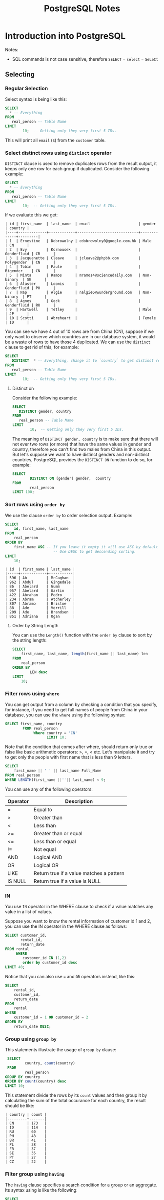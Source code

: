 #+TITLE: PostgreSQL Notes
#+hugo_tags: "Computer Science" "Databases"

* Introduction into PostgreSQL
Notes:
+ SQL commands is not case sensitive, therefore ~SELECT~ = ~select~ = ~SeLeCt~
** Selecting
*** Regular Selection
:PROPERTIES:
:CUSTOM_ID: regular_selecting
:END:

Select syntax is being like this:

#+begin_src sql
SELECT
  * -- Everything
FROM
   real_person -- Table Name
LIMIT
        10;  -- Getting only they very first 5 IDs.
#+end_src


This will print all ~email~ (s) from the ~customer~ table.
*** Select distinct rows using ~distinct~ operator
:PROPERTIES:
:CUSTOM_ID: distinct
:END:
~DISTINCT~ clause is used to remove duplicates rows from the result output, it keeps only
one row for each group if duplicated. Consider the following example:
#+begin_src sql
SELECT
  * -- Everything
FROM
   real_person -- Table Name
LIMIT
        10;  -- Getting only they very first 5 IDs.
#+end_src


If we evaluate this we get:
#+RESULTS:
#+begin_example
| id | first_name  | last_name  | email                      | gender      | country |
|----+-------------+------------+----------------------------+-------------+---------|
| 1  | Ernestine   | Dobrowolny | edobrowolny0@google.com.hk | Male        | CN      |
| 2  | Evy         | Kornousek  |                            | Genderfluid | CR      |
| 3  | Jacquenette | Cleave     | jcleave2@phpbb.com         | Polygender  | CN      |
| 4  | Tobin       | Paule      |                            | Bigender    | CN      |
| 5  | Minta       | Ramos      | mramos4@sciencedaily.com   | Non-binary  | SE      |
| 6  | Alaster     | Loomis     |                            | Genderfluid | PH      |
| 7  | Nap         | Algie      | nalgie6@wunderground.com   | Non-binary  | PT      |
| 8  | Agnes       | Geck       |                            | Genderfluid | RU      |
| 9  | Hartwell    | Tetley     |                            | Male        | JP      |
| 10 | Scotti      | Abreheart  |                            | Female      | ID      |
#+end_example
You can see we have 4 out of 10 rows are from China (CN), suppose if we only want to observe
which countries are in our database system, it would be a waste of rows to have those 4
duplicated. We can use the ~distinct~ clause to get rid of this, for example:

#+begin_src sql
SELECT
   DISTINCT  * -- Everything, change it to `country` to get distinct results by countries.
FROM
   real_person -- Table Name
LIMIT
        10;  -- Getting only they very first 5 IDs.
#+end_src

#+RESULTS:
#+begin_example
| id  | first_name | last_name   | email                   | gender      | country |
|-----+------------+-------------+-------------------------+-------------+---------|
| 843 | Sigismund  | Revance     |                         | Bigender    | BR      |
| 594 | Ibbie      | Lamming     | ilamminggh@ibm.com      | Female      | OM      |
| 86  | Abelard    | Gumm        | agumm2d@free.fr         | Genderqueer | ID      |
| 853 | Veronika   | Vasyunichev | vvasyunichevno@home.pl  | Genderfluid | MX      |
| 457 | Joyous     | Alsobrook   |                         | Non-binary  | BR      |
| 505 | Shannen    | Sproat      |                         | Polygender  | CN      |
| 34  | Danila     | Stevings    | dstevingsx@netscape.com | Agender     | US      |
| 35  | Jean       | Lerner      | jlernery@ning.com       | Bigender    | RU      |
| 20  | Blaine     | Blakebrough |                         | Genderfluid | KE      |
| 613 | Vitia      | Rummings    |                         | Polygender  | DE      |
#+end_example
**** Distinct on
Consider the following example:
#+begin_src sql
SELECT
   DISTINCT gender, country
FROM
   real_person -- Table Name
LIMIT
        10;  -- Getting only they very first 5 IDs.
#+end_src

#+RESULTS:
#+begin_example
| gender      | country |
|-------------+---------|
| Female      | GR      |
| Bigender    | GU      |
| Male        | UA      |
| Non-binary  | MA      |
| Male        | SE      |
| Genderqueer | KZ      |
| Female      | ID      |
| Genderqueer | ID      |
| Polygender  | KZ      |
| Bigender    | PE      |
#+end_example
The meaning of ~DISTINCT gender, country~ is to make sure that there will not ever two rows
(or more) that have the same values in gender and country, therefore you can't find two
males from China in this output. But let's suppose we want to have distinct genders and
non-distinct countries, PostgreSQL provides the ~DISTINCT ON~ function to do so, for
example:
#+begin_src sql
SELECT
        DISTINCT ON (gender) gender,  country
FROM
        real_person
LIMIT 100;
#+end_src

#+RESULTS:
#+begin_example
| gender      | country |
|-------------+---------|
| Agender     | UA      |
| Bigender    | CN      |
| Female      | PL      |
| Genderfluid | BW      |
| Genderqueer | SE      |
| Male        | CN      |
| Non-binary  | GR      |
| Polygender  | NG      |
#+end_example

*** Sort rows using ~order by~

We use the clause ~order by~ to order selection output. Example:

#+begin_src sql
SELECT
    id, first_name, last_name
FROM
    real_person
ORDER BY
    first_name ASC -- If you leave it empty it will use ASC by default
                      -- Use DESC to get descending sorting.
LIMIT
    10;
#+end_src

#+RESULTS:

#+begin_example
| id  | first_name | last_name |
|-----+------------+-----------|
| 596 | Ab         | McCaghan  |
| 962 | Abdul      | Gingedale |
| 86  | Abelard    | Gumm      |
| 957 | Abelard    | Gartin    |
| 422 | Abrahan    | Pedro     |
| 234 | Abram      | Atcherley |
| 807 | Abramo     | Bristoe   |
| 88  | Ade        | Verrill   |
| 209 | Ade        | Brandsen  |
| 851 | Adriana    | Ogan      |
#+end_example

**** Order by String Length
You can use the ~Length()~ function with the ~order by~ clause to sort by the
string length:

#+begin_src sql
SELECT
    first_name, last_name, length(first_name || last_name) len
FROM
    real_person
ORDER BY
        LEN desc
LIMIT
    10;
#+end_src

*** Filter rows using ~where~
:PROPERTIES:
:CUSTOM_ID: where
:END:
You can get output from a column by checking a condition that you specify, for instance, if
you need to get full names of people from China in your database, you can use the ~where~
using the following syntax:
#+begin_src sql
SELECT first_name, country
        FROM real_person
             Where country = 'CN'
                   LIMIT 10;
#+end_src

#+RESULTS:
#+begin_example
| first_name  | country |
|-------------+---------|
| Ernestine   | CN      |
| Jacquenette | CN      |
| Tobin       | CN      |
| Marten      | CN      |
| Gideon      | CN      |
| Rayshell    | CN      |
| Hendrick    | CN      |
| Ronnie      | CN      |
| Nessie      | CN      |
| Ingaborg    | CN      |
#+end_example

Note that the condition that comes after  where, should return only true or false like basic
arithmetic operators: >, =, < etc. Let's manipulate it and try to get only the people with
first name that is less than 9 letters.
#+begin_src sql
    SELECT
        first_name || ' ' || last_name Full_Name
    FROM real_person
    WHERE LENGTH(first_name ||''|| last_name) < 9;
#+end_src

#+RESULTS:
#+begin_example
| full_name |
|-----------|
| Nap Algie |
| Dex Basil |
| Arty Cane |
| Leo Danko |
| Ralf Jzak |
| Ham Hayes |
| Susy Vye  |
| Beck Tew  |
| Had Rizzo |
| Cy Levay  |
| Ara Jorin |
| Vi Cagan  |
| Caro Vany |
| De Izatt  |
| Jon Scole |
#+end_example

You can use any of the following operators:
| Operator | Description                              |
|----------+------------------------------------------|
| =        | Equal to                                 |
| >        | Greater than                             |
| <        | Less than                                |
| >=       | Greater than or equal                    |
| <=       | Less than or equal                       |
| !=       | Not equal                                |
| AND      | Logical AND                              |
| OR       | Logical OR                               |
| LIKE     | Return true if a value matches a pattern |
| IS NULL  | Return true if a value is NULL           |
|----------+------------------------------------------|

*** IN
You use ~IN~ operator in the WHERE clause to check if a value matches any value in a list of values.

Suppose you want to know the rental information of customer id 1 and 2, you can use the IN
operator in the WHERE clause as follows:
#+begin_src sql
    SELECT customer_id,
           rental_id,
           return_date
    FROM rental
         WHERE
            customer_id IN (1,2)
            order by customer_id desc
    LIMIT 40;
#+end_src

#+RESULTS:
#+begin_example
| customer_id | rental_id | return_date           |
|-------------+-----------+-----------------------|
| 2           | 15907     | 2005-08-25 23:23:35.0 |
| 2           | 320       | 2005-05-28 04:30:24.0 |
| 2           | 2128      | 2005-06-24 00:41:58.0 |
| 2           | 5636      | 2005-07-13 02:36:24.0 |
| 2           | 5755      | 2005-07-19 17:02:56.0 |
| 2           | 7346      | 2005-08-02 16:48:42.0 |
| 2           | 7376      | 2005-08-04 10:35:02.0 |
| 2           | 7459      | 2005-08-02 21:07:20.0 |
| 2           | 8230      | 2005-08-06 19:52:59.0 |
| 2           | 8598      | 2005-08-01 08:39:59.0 |
| 2           | 8705      | 2005-08-02 16:01:29.0 |
| 2           | 9031      | 2005-08-04 10:45:10.0 |
| 2           | 9236      | 2005-08-08 18:52:43.0 |
| 2           | 9248      | 2005-08-05 11:19:11.0 |
| 2           | 9296      | 2005-08-08 11:57:13.0 |
| 2           | 9465      | 2005-08-06 16:43:53.0 |
| 2           | 10136     | 2005-08-03 19:44:56.0 |
| 2           | 10466     | 2005-08-06 06:28:26.0 |
| 2           | 10918     | 2005-08-02 21:23:56.0 |
| 2           | 11087     | 2005-08-10 10:37:41.0 |
| 2           | 11177     | 2005-08-10 10:55:48.0 |
| 2           | 11256     | 2005-08-04 16:39:53.0 |
| 2           | 11614     | 2005-08-20 07:04:18.0 |
| 2           | 12963     | 2005-08-23 11:37:04.0 |
| 2           | 14475     | 2005-08-27 08:59:32.0 |
| 2           | 14743     | 2005-08-29 00:18:56.0 |
| 2           | 15145     | 2005-08-31 15:51:04.0 |
| 1           | 8326      | 2005-08-01 05:16:49.0 |
| 1           | 15315     | 2005-08-30 01:51:46.0 |
| 1           | 14762     | 2005-08-23 01:30:57.0 |
| 1           | 11299     | 2005-08-10 16:40:52.0 |
| 1           | 11367     | 2005-08-04 13:19:38.0 |
| 1           | 14825     | 2005-08-27 07:01:57.0 |
| 1           | 11824     | 2005-08-19 10:11:54.0 |
| 1           | 573       | 2005-06-03 06:32:23.0 |
| 1           | 1185      | 2005-06-23 02:42:12.0 |
| 1           | 1422      | 2005-06-19 15:54:53.0 |
| 1           | 1476      | 2005-06-25 02:26:46.0 |
| 1           | 1725      | 2005-06-17 21:05:57.0 |
| 1           | 12250     | 2005-08-22 23:05:29.0 |
#+end_example

Notice that you can also use ~=~ and ~OR~ operators instead, like this:
#+begin_src sql
SELECT
	rental_id,
	customer_id,
	return_date
FROM
	rental
WHERE
	customer_id = 1 OR customer_id = 2
ORDER BY
	return_date DESC;
#+end_src

*** Group using ~group by~

:PROPERTIES:
:CUSTOM_ID: group_by
:END:
This statements illustrate the usage of ~group by~ clause:

#+begin_src sql
    SELECT
            country, count(country)
    FROM
            real_person
   GROUP BY country
   ORDER BY count(country) desc
   LIMIT 10;
#+end_src

This statement divide the rows by its ~count~ values and then group it by calculating the sum
of the total occurance for each country, the result should be like:

#+RESULTS:
#+begin_example
| country | count |
|---------+-------|
| CN      | 173   |
| ID      | 114   |
| RU      | 60    |
| PH      | 48    |
| BR      | 41    |
| PL      | 38    |
| FR      | 37    |
| SE      | 35    |
| PT      | 27    |
| CZ      | 22    |
#+end_example

*** Filter group using ~having~
:PROPERTIES:
:CUSTOM_ID: having
:END:
#+NOTE: Since the HAVING clause is evaluated before the SELECT clause, you cannot use column aliases in the HAVING clause. Because at the time of evaluating the HAVING clause, the column aliases specified in the SELECT clause are not available.

The ~having~ clause specifies a search condition for a group or an aggregate. Its syntax
using is like the following:
#+begin_src sql
SELECT
	column1,
	aggregate_function (column2)
FROM
	table_name
GROUP BY
	column1
HAVING
	condition;
#+end_src

You might have noticed that it is to close to the clause ~WHERE~, that's almost right but:
PostgreSQL evaluates the ~having~ clause after ~from~, ~where~ and ~group by~. ~WHERE~
allows you to filter groups of rows according to a specified condition (see [[#where][where]]), ~HAVING~
allows you to apply the condition to a group of rows instead. Thus, it's used more
frequently with the clause ~GROUP BY~.

Consider the following example using group by to get the count numbers of each country:

#+begin_src sql
    SELECT
            country, count(country)
    FROM
            real_person
   GROUP BY country
   ORDER BY count(country) desc
   LIMIT 10;
#+end_src

#+RESULTS:
#+begin_example
| country | count |
|---------+-------|
| CN      | 173   |
| ID      | 114   |
| RU      | 60    |
| PH      | 48    |
| BR      | 41    |
| PL      | 38    |
| FR      | 37    |
| SE      | 35    |
| PT      | 27    |
| CZ      | 22    |
#+end_example

Using ~HAVING~ we can specify a condition in that group, let's say we only need to get the
countries with more than 100 count:

#+begin_src sql
    SELECT
            country, count(country)
    FROM
            real_person
   GROUP BY country
   HAVING count(country) > 100
   ORDER BY count(country) desc
   LIMIT 10;
#+end_src

#+RESULTS:

: | country | count |
: |---------+-------|
: | CN      | 173   |
: | ID      | 114   |

*** Perform set operations using ~UNION~, ~intersect~ and ~except~
**** ~UNION~

Consider the following two tables:
#+begin_src sql
SELECT * FROM
         top_rated_movies;
#+end_src

#+RESULTS:
: | title                    | release_year | id |
: |--------------------------+--------------+----|
: | The Shawshank Redemption | 1994         | 1  |
: | The Godfather            | 1972         | 2  |
: | 12 Angry Men             | 1957         | 3  |

#+begin_src sql
SELECT * FROM
         most_popular_films;
#+end_src

#+RESULTS:
: | title              | release_year | id |
: |--------------------+--------------+----|
: | An American Pickle | 2020         | 1  |
: | Greyhound          | 2020         | 3  |
: | The Godfather      | 1972         | 2  |

The ~UNION~ operator combines result sets of two or more ~SELECT~ statements into a single
result set. It uses the following syntax:
#+begin_src sql
SELECT select_list_1
FROM table_expresssion_1
UNION
SELECT select_list_2
FROM table_expression_2
#+end_src
Let's test it in ~top_rated_movies~ and ~most_popular_films~:
#+begin_src sql
SELECT * from top_rated_movies
         UNION
SELECT * from most_popular_films;
#+end_src

#+RESULTS:
: | title                    | release_year | id |
: |--------------------------+--------------+----|
: | The Godfather            | 1972         | 2  |
: | Greyhound                | 2020         | 3  |
: | 12 Angry Men             | 1957         | 3  |
: | The Shawshank Redemption | 1994         | 1  |
: | An American Pickle       | 2020         | 1  |

You may have noticed that Godfather occurs only once, this is because the ~UNION~ operator
removes all the duplicated rows, and by 'duplicated' we mean that they are the same in every
column (in this case, they should be equal in title, release_year, and id), to get rid of
that and get all the duplicated rows togother, use ~UNION ALL~ instead:

#+begin_src sql
SELECT * from top_rated_movies
         UNION ALL
SELECT * from most_popular_films;
#+end_src

#+RESULTS:
: | title                    | release_year | id |
: |--------------------------+--------------+----|
: | The Shawshank Redemption | 1994         | 1  |
: | The Godfather            | 1972         | 2  |
: | 12 Angry Men             | 1957         | 3  |
: | An American Pickle       | 2020         | 1  |
: | Greyhound                | 2020         | 3  |
: | The Godfather            | 1972         | 2  |
**** ~INTERSENCT~
The ~INTERSECT~ operator returns any rows that are available in both result sets:
#+begin_src sql
SELECT * from top_rated_movies
         INTERSECT
SELECT * from most_popular_films;
#+end_src

#+RESULTS:
: | title         | release_year | id |
: |---------------+--------------+----|
: | The Godfather | 1972         | 2  |
We got "The Godfather" as it is the only value that is available in both results.
**** ~EXCEPT~

The ~EXCEPT~ operator returns distinct rows from the first (left) query that are not in the
output of the second (right) query.

The following statement uses the ~EXCEPT~ operator to find the top-rated films that are not popular:

#+begin_src sql
SELECT * FROM top_rated_movies
EXCEPT
SELECT * FROM most_popular_films;
#+end_src

#+RESULTS:
: | title                    | release_year | id |
: |--------------------------+--------------+----|
: | The Shawshank Redemption | 1994         | 1  |
: | 12 Angry Men             | 1957         | 3  |
*** Grouping Sets
Consider the following table:
#+begin_src sql
    SELECT * FROM sales;
#+end_src

#+RESULTS:
: | brand | segment | quantity |
: |-------+---------+----------|
: | ABC   | Premium | 100      |
: | ABC   | Basic   | 200      |
: | XYZ   | Premium | 100      |
: | XYZ   | Basic   | 300      |

Suppose that we need to get the sum of quantity for each brand, we can implement this using
the following simple statement:
#+begin_src sql
    SELECT brand, sum(quantity)
           FROM sales
                GROUP by brand;
#+end_src

#+RESULTS:
: | brand | sum |
: |-------+-----|
: | ABC   | 300 |
: | XYZ   | 400 |

And if we need to know the quantity by its segment:
#+begin_src sql
    SELECT segment, sum(quantity)
           FROM sales
                GROUP by segment;
#+end_src

#+RESULTS:
: | segment | sum |
: |---------+-----|
: | Basic   | 500 |
: | Premium | 200 |

And, to get the total sum quantity we can do:

#+begin_src sql
    SELECT sum(quantity) total_sum
           FROM sales;
#+end_src

#+RESULTS:
: | total_sum |
: |-----------|
: | 700       |


Suppose we need to get all of those tables in the same query, we can use the ~union~ or
~union all~ clause like this:

#+begin_src sql
SELECT
    brand,
    segment,
    SUM (quantity)
FROM
    sales
GROUP BY
    brand,
    segment

UNION ALL

SELECT
    brand,
    NULL,
    SUM (quantity)
FROM
    sales
GROUP BY
    brand

UNION ALL

SELECT
    NULL,
    segment,
    SUM (quantity)
FROM
    sales
GROUP BY
    segment

UNION ALL

SELECT
    NULL,
    NULL,
    SUM (quantity)
FROM
    sales;
#+end_src

#+RESULTS:
#+begin_example
| brand | segment | sum |
|-------+---------+-----|
| XYZ   | Basic   | 300 |
| ABC   | Premium | 100 |
| ABC   | Basic   | 200 |
| XYZ   | Premium | 100 |
| ABC   |         | 300 |
| XYZ   |         | 400 |
|       | Basic   | 500 |
|       | Premium | 200 |
|       |         | 700 |
#+end_example


Notice that we added ~NULL~ twice in the last selection statement since all columns should
be equal as we use the ~union all~ clause.

Even though the above query works as you expected, it has two main problems:
- It's lengthy and can be implemented in shorter way.
- It has a performance issue because PostgreSQL has to scan the ~sales~ table separately for
  each query.
The ~GROUPING SETS~ allows you to define multiple grouping sets in the same query.

#+begin_src sql
SELECT
    brand,
    segment,
    SUM (quantity)
FROM
    sales
GROUP BY
GROUPING SETS(
(brand, segment),
(brand),
(segment),
()
     );
#+end_src

#+RESULTS:
#+begin_example
| brand | segment | sum |
|-------+---------+-----|
|       |         | 700 |
| XYZ   | Basic   | 300 |
| ABC   | Premium | 100 |
| ABC   | Basic   | 200 |
| XYZ   | Premium | 100 |
| ABC   |         | 300 |
| XYZ   |         | 400 |
|       | Basic   | 500 |
|       | Premium | 200 |
#+end_example
**** The ~GROUPING()~ Function
The GROUPING() function accepts an argument which can be a column name or an expression:

#+begin_src sql
GROUPING( column_name | expression)
#+end_src

It returns bit 0 if the argument is a member of the current grouping set and 1 otherwise,
consider the following example:
#+begin_src sql
SELECT grouping(brand) is_brand_grouped,
       grouping(segment) is_segment_grouped,
       brand,
       segment,
       sum(quantity)
FROM SALES
GROUP by
        grouping sets(
                (brand),
                    (segment),
                        ()
        );
#+end_src

#+RESULTS:
: | is_brand_grouped | is_segment_grouped | brand | segment | sum |
: |------------------+--------------------+-------+---------+-----|
: | 1                | 1                  |       |         | 700 |
: | 0                | 1                  | ABC   |         | 300 |
: | 0                | 1                  | XYZ   |         | 400 |
: | 1                | 0                  |       | Basic   | 500 |
: | 1                | 0                  |       | Premium | 200 |
**** ~ROLLUP~ and ~CUBE~
However we have saved some times using the ~grouping sets~ clause, it could be even better
if we didn't need to write all these argument to get the ~grouping by~ result for each
column. Thankfully PostgreSQL has two clauses, ~CUBE~ and ~ROLLUP~ which save us some time.

When you call the ~ROLLUP~ clause with the following argument like this: ~ROLLUP(c1,c2,c3)~
it generate the following 4 grouping sets:
#+begin_src
(c1, c2, c3)
(c1, c2)
(c1)
()
#+end_src

Example:
#+begin_src sql
SELECT brand, segment, sum(quantity) FROM sales GROUP BY ROLLUP (brand,segment) order by sum desc;

#+end_src

#+RESULTS:
: | brand | segment | sum |
: |-------+---------+-----|
: |       |         | 700 |
: | XYZ   |         | 400 |
: | ABC   |         | 300 |
: | XYZ   | Basic   | 300 |
: | ABC   | Basic   | 200 |
: | XYZ   | Premium | 100 |
: | ABC   | Premium | 100 |

The same thing is wise ~CUBE~ but instead of generating 4 tables for ~(c1,c2,c3)~, ~CUBE~
generate all possible grouping sets:
#+begin_src
 (c1,c2,c3),
 (c1,c2),
 (c1,c3),
 (c2,c3),
 (c1),
 (c2),
 (c3),
 ()
#+end_src
*** Joins
PostgreSQL join is used to combine columns from one (self-join) or more tables based on the
values of the common columns between related tables. The common columns are typically the
primary key columns of the first table and foreign key columns of the second table.

Consider those tables:
#+begin_src sql
SELECT * FROM basket_a;
#+end_src

#+RESULTS:
: | a | fruit_a  |
: |---+----------|
: | 1 | Apple    |
: | 2 | Orange   |
: | 3 | Banana   |
: | 4 | Cucumber |


#+begin_src sql
SELECT * FROM basket_b;
#+end_src

#+RESULTS:
: | b | fruit_b    |
: |---+------------|
: | 1 | Orange     |
: | 2 | Apple      |
: | 3 | Watermelon |
: | 4 | Pear       |

**** Inner Join

The following statement joins the first table (~basket_a~) with the second table (~basket_b~) by
matching the values in the ~fruit_a~ and ~fruit_b~ columns:

#+begin_src sql
SELECT
      *
FROM
      basket_a
INNER JOIN basket_b
     ON fruit_a = fruit_b;
#+end_src

#+RESULTS:
: | a | fruit_a | b | fruit_b |
: |---+---------+---+---------|
: | 1 | Apple   | 2 | Apple   |
: | 2 | Orange  | 1 | Orange  |

The inner join examines each row in the first table (~basket_a~). It compares the value in the
~fruit_a~ column with the value in the ~fruit_b~ column of each row in the second table
(~basket_b~). If these values are equal, the inner join creates a new row that contains
columns from both tables and adds this new row the result set.

{{< figure src="https://salehmu.github.io/images/PostgreSQL-Join-Inner-Join.png" alt="" >}}

*Notice* that If you reference columns with the same name from different tables in a query,
you will get an error. To avoid the error, you need to qualify these columns fully using the
following syntax:

#+begin_src sql
table_name.column_name
#+end_src

**** Left Join
The following statement uses the left join clause to join the ~basket_a~ table with the
~basket_b~ table. In the left join context, the first table is called the left table and the
second table is called the right table.

#+begin_src sql
SELECT
    a,
    fruit_a,
    b,
    fruit_b
FROM
    basket_a
LEFT JOIN basket_b
   ON fruit_a = fruit_b;
#+end_src

#+RESULTS:
: | a | fruit_a  | b | fruit_b |
: |---+----------+---+---------|
: | 1 | Apple    | 2 | Apple   |
: | 2 | Orange   | 1 | Orange  |
: | 3 | Banana   |   |         |
: | 4 | Cucumber |   |         |

The left join starts selecting data from the left table. It compares values in the fruit_a
column with the values in the fruit_b column in the basket_b table.

If these values are equal, the left join creates a new row that contains columns of both
tables and adds this new row to the result set.

In case the values do not equal, the left join also creates a new row that contains columns
from both tables and adds it to the result set. However, it fills the columns of the right
table (~basket_b~) with null.

The following Venn diagram illustrates the left join:
{{< figure src="https://salehmu.github.io/images/PostgreSQL-Join-Left-Join.png" alt="" >}}

**** Right Join
Just like above, but right.
**** Full Outer Join
Consider the following two tables:
#+begin_src sql
SELECT * FROM departments;
#+end_src

#+RESULTS:
: | department_id | department_name |
: |---------------+-----------------|
: | 1             | Sales           |
: | 2             | Marketing       |
: | 3             | HR              |
: | 4             | IT              |
: | 5             | Production      |

#+begin_src sql
SELECT * FROM employees;
#+end_src

#+RESULTS:
: | employee_id | employee_name   | department_id |
: |-------------+-----------------+---------------|
: | 1           | Bette Nicholson | 1             |
: | 2           | Christian Gable | 1             |
: | 3           | Joe Swank       | 2             |
: | 4           | Fred Costner    | 3             |
: | 5           | Sandra Kilmer   | 4             |
: | 6           | Julia Mcqueen   |               |


We use the ~FULL OTHER JOINT~ if we want to query data from both ~employee~ and
~departments~ tables, here is the syntax:
#+begin_src sql
SELECT * FROM A
FULL [OUTER] JOIN B on A.id = B.id;
#+end_src

For example, to get every employee who belongs to a department and every department which have an
employee:
#+begin_src sql
SELECT employees.employee_name, departments.department_name
        FROM employees
FULL OUTER JOIN departments on departments.department_id = employees.department_id;
#+end_src

#+RESULTS:
: | employee_name   | department_name |
: |-----------------+-----------------|
: | Bette Nicholson | Sales           |
: | Christian Gable | Sales           |
: | Joe Swank       | Marketing       |
: | Fred Costner    | HR              |
: | Sandra Kilmer   | IT              |
: | Julia Mcqueen   |                 |
: |                 | Production      |

**** Cross Join

*** Sub-queries
Suppose we want to find the films whose rental rate is higher than the average rental rate.
We can do it in two steps:

+ Find the average rental rate by using the SELECT statement and average function ~AVG~

  #+begin_src sql
SELECT
	AVG (rental_rate)
FROM
	film;
  #+end_src

  #+RESULTS:
  : | avg                |
  : |--------------------|
  : | 2.9800000000000000 |

+ Use the result of the first query in the second SELECT statement to find the films that we want.
#+begin_src sql
SELECT
	film_id,
	title,
	rental_rate
FROM
	film
WHERE
	rental_rate > 2.98
    LIMIT 10;
#+end_src

#+RESULTS:

#+begin_example
| film_id | title             | rental_rate |
|---------+-------------------+-------------|
| 133     | Chamber Italian   | 4.99        |
| 384     | Grosse Wonderful  | 4.99        |
| 8       | Airport Pollock   | 4.99        |
| 98      | Bright Encounters | 4.99        |
| 2       | Ace Goldfinger    | 4.99        |
| 3       | Adaptation Holes  | 2.99        |
| 4       | Affair Prejudice  | 2.99        |
| 5       | African Egg       | 2.99        |
| 6       | Agent Truman      | 2.99        |
| 7       | Airplane Sierra   | 4.99        |
#+end_example


This two steps can be shortened to one step using a subquery. A subquery is a query nested
inside another query such as ~SELECT~, ~INSERT~, ~DELETE~ and ~UPDATE~. In this tutorial, we are
focusing on the SELECT statement only.

To construct a subquery, we put the second query in brackets and use it in the WHERE clause
as an expression:
#+begin_src sql
    SELECT
        film_id,
            title,
                rental_rate
    FROM
        film
    WHERE
        rental_rate > (
        SELECT AVG(rental_rate) from film
                    ) limit 10;
#+end_src

#+RESULTS:
#+begin_example
| film_id | title             | rental_rate |
|---------+-------------------+-------------|
| 133     | Chamber Italian   | 4.99        |
| 384     | Grosse Wonderful  | 4.99        |
| 8       | Airport Pollock   | 4.99        |
| 98      | Bright Encounters | 4.99        |
| 2       | Ace Goldfinger    | 4.99        |
| 3       | Adaptation Holes  | 2.99        |
| 4       | Affair Prejudice  | 2.99        |
| 5       | African Egg       | 2.99        |
| 6       | Agent Truman      | 2.99        |
| 7       | Airplane Sierra   | 4.99        |
#+end_example

**** Subquery using ~IN~
We as a subquery can return a table as well, we can use the table output in another query,
for example, consider the following query to get the movies that returned date better
~2005-05-29~ and ~2005-05-30~:
#+begin_src sql
SELECT
	inventory.film_id
FROM
	rental
INNER JOIN inventory ON inventory.inventory_id = rental.inventory_id
WHERE
	return_date BETWEEN '2005-05-29'
AND '2005-05-30' LIMIT 10;
#+end_src

#+RESULTS:
#+begin_example
| film_id |
|---------|
| 870     |
| 971     |
| 573     |
| 288     |
| 89      |
| 681     |
| 858     |
| 776     |
| 257     |
| 397     |
#+end_example

Now we can use this output table in another query, say we want to get the full data about
those fimls:

#+begin_src sql
SELECT
	film_id,
	title
FROM
	film
WHERE
	film_id IN (
		SELECT
			inventory.film_id
		FROM
			rental
		INNER JOIN inventory ON inventory.inventory_id = rental.inventory_id
		WHERE
			return_date BETWEEN '2005-05-29'
		AND '2005-05-30'
	) limit 10;
#+end_src

#+RESULTS:
#+begin_example
| film_id | title             |
|---------+-------------------|
| 307     | Fellowship Autumn |
| 255     | Driving Polish    |
| 388     | Gunfight Moon     |
| 130     | Celebrity Horn    |
| 563     | Massacre Usual    |
| 397     | Hanky October     |
| 898     | Tourist Pelican   |
| 228     | Detective Vision  |
| 347     | Games Bowfinger   |
| 1000    | Zorro Ark         |
#+end_example

*** Exist
The ~EXIST~ operator is a boolean operator that returns the existence or rows in a subquery,
its syntax looks like the following:
#+begin_src sql
EXISTS (subquery)
#+end_src
If the subquery returns at least one row, the result of ~EXISTS~ is true. In case the subquery
returns no row, the result is of ~EXISTS~ is false.

*Note* that if the subquery returns NULL, the result of ~EXISTS~ is true.

Suppose we want to find the customers who have at least one payment whose amount is greater
than 11:
#+begin_src sql
SELECT first_name,
       last_name
FROM customer c
WHERE EXISTS
    (SELECT 1
     FROM payment p
     WHERE p.customer_id = c.customer_id
       AND amount > 11 )
ORDER BY last_name;
#+end_src

#+RESULTS:
#+begin_example
| first_name | last_name |
|------------+-----------|
| Kent       | Arsenault |
| Nicholas   | Barfield  |
| Victoria   | Gibson    |
| Tanya      | Gilbert   |
| Karen      | Jackson   |
| Terrance   | Roush     |
| Rosemary   | Schmidt   |
| Vanessa    | Sims      |
#+end_example

Of course we can implement it using ~inner join~:
#+begin_src sql
SELECT first_name,
       last_name
FROM customer c
         INNER JOIN payment p on c.customer_id = p.customer_id and p.amount > 11
order by last_name;
#+end_src

#+RESULTS:
#+begin_example
| first_name | last_name |
|------------+-----------|
| Kent       | Arsenault |
| Nicholas   | Barfield  |
| Victoria   | Gibson    |
| Tanya      | Gilbert   |
| Karen      | Jackson   |
| Terrance   | Roush     |
| Rosemary   | Schmidt   |
| Vanessa    | Sims      |
#+end_example

** Tables Management
*** Upsert
The idea of Upsert in PostgreSQL is that when you insert a new row into a table, PostgreSQL
will update the row if it already exists, otherwise it will insert the new row.

To use the upsert in PostgreSQL, we use the ~INSER ON CONFLICT~ statement as follows:
#+begin_src sql
INSERT INTO table_name(column_list)
VALUES(value_list)
ON CONFLICT target action;
#+end_src

Consider the following table:

#+begin_src sql
select * from customers;
#+end_src

#+RESULTS:
: | customer_id | name      | email                 | active |
: |-------------+-----------+-----------------------+--------|
: | 1           | IBM       | contact@ibm.com       | true   |
: | 2           | Microsoft | contact@microsoft.com | true   |
: | 3           | Intel     | contact@intel.com     | true   |

Suppose that there is a new customer, for instance let's say it's google, and we have
Microsoft changed their email address, instead of inserting google and update Microsoft, why
not insert both of them in one operating?
#+begin_src sql
INSERT INTO customers (name, email)
Values
        ('Google', 'fuckgoogle@ihategoogle.com')
        ('Misrosoft', 'microsoft@virtualmachine.com')
ON CONFLICT (name)
DO UPDATE SET email = excluded.email
#+end_src


#+begin_src sql
SELECT * FROM customers;
#+end_src


#+RESULTS:
: | customer_id | name      | email                        | active |
: |-------------+-----------+------------------------------+--------|
: | 1           | IBM       | contact@ibm.com              | true   |
: | 2           | Microsoft | contact@microsoft.com        | true   |
: | 3           | Intel     | contact@intel.com            | true   |
: | 4           | Google    | fuckgoogle@ihategoogle.com   | true   |
: | 5           | Misrosoft | microsoft@virtualmachine.com | true   |

*** Alert
To change the structure of an existing table, you use PostgreSQL ~ALTER TABLE~ statement
with the following
#+begin_src sql
ALTER TABLE table_name action;
#+end_src
Using ~ALERT~ we can do many actions:
**** Add a column
To add a new column to an existing table, you use the ~ALTER TABLE ADD COLUMN~ statement as
follows:
#+begin_src sql
ALTER TABLE table_name
ADD COLUMN new_column_name data_type constraint;
#+end_src

**** Drop a Column
To drop a column from a table, you use ~ALTER TABLE DROP COLUMN~ statement:
#+begin_src sql
ALTER TABLE table_name
DROP COLUMN column_name;
#+end_src

**** Rename a Column
To rename a column, you use the ~ALTER TABLE RENAME COLUMN TO~ statement:
#+begin_src sql
ALTER TABLE table_name
RENAME COLUMN column_name
TO new_column_name;
#+end_src

**** Rename a Table
ALTER TABLE table_name
RENAME TO new_table_name;
**** Change The Type of a Column
To change the data type of a column, you use the ~ALTER TABLE~ statement as follows:
#+begin_src sql
ALTER TABLE table_name
ALTER COLUMN column_name [SET DATA] TYPE new_data_type;
#+end_src

**** Change The Default Value of a Column
To change a default value of the column, you use ALTER TABLE ALTER COLUMN SET DEFAULT or
DROP DEFAULT:
#+begin_src sql
ALTER TABLE table_name
ALTER COLUMN column_name
[SET DEFAULT value | DROP DEFAULT];
#+end_src

**** Change ~NOT NULL~ Constrain
#+begin_src sql
ALTER TABLE table_name
ALTER COLUMN column_name
[SET NOT NULL| DROP NOT NULL];
#+end_src
**** Add Constrain
#+begin_src sql
ALTER TABLE table_name
ADD CONSTRAINT constraint_name constraint_definition;
#+end_src

**** Importing
To import ~CVS~
https://www.postgresqltutorial.com/export-postgresql-table-to-csv-file/
*** Truncate
https://www.postgresqltutorial.com/postgresql-truncate-table/
*** Temporary Tables
https://www.postgresqltutorial.com/postgresql-temporary-table/
To remove all data from a table, you use the DELETE statement. However, when you use the
DELETE statement to delete all data from a table that has a lot of data, it is not
efficient. In this case, you need to use the TRUNCATE TABLE statement:
#+begin_src sql
TRUNCATE TABLE table_name;
#+end_src
*** Other Utilities
**** Delete
The PostgreSQL DELETE statement allows you to delete one or more rows from a table with the
following syntax:
#+begin_src sql
DELETE FROM table_name
WHERE condition;
#+end_src

**** Update
We use the ~UPDATE~ statement to modify data in a table with the following syntax:
#+begin_src sql
UPDATE table_name
SET column1 = value1,
    column2 = value2,
    ...
WHERE condition;
#+end_src
The ~WHERE~ clause is optional. If you omit the ~WHERE~ clause, the UPDATE statement will update
all rows in the table.
The ~UPDATE~ statement has an optional ~RETURNING~ clause that returns the updated rows:

#+begin_src sql
UPDATE table_name
SET column1 = value1,
    column2 = value2,
    ...
WHERE condition
RETURNING * | output_expression AS output_name;
#+end_src
***** TODO Update Join
** Check
+ [[https://www.postgresql.org/docs/current/datatype.html][Data Types]]
+ [[https://www.postgresql.org/docs/9.5/sql-createsequence.html][Sequence]]
